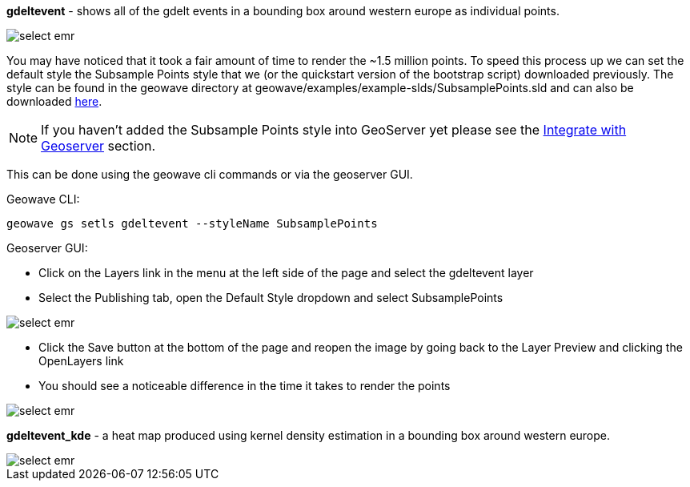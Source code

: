 [[quickstart-guide-decimate]]
<<<

*gdeltevent* - shows all of the gdelt events in a bounding box around western europe as individual points.

image::interacting-cluster-6.png[scaledwidth="100%",alt="select emr"]

You may have noticed that it took a fair amount of time to render the ~1.5 million points. To speed this process up we 
can set the default style the Subsample Points style that we (or the quickstart version of the bootstrap script) 
downloaded previously. The style can be found in the geowave directory at geowave/examples/example-slds/SubsamplePoints.sld 
and can also be downloaded http://s3.amazonaws.com/geowave/latest/scripts/emr/quickstart/SubsamplePoints.sld[here].

[NOTE]
====
If you haven't added the Subsample Points style into GeoServer yet please see the <<integrate-with-geoserver,Integrate with Geoserver>> section. 
====

This can be done using the geowave cli commands or via the geoserver GUI.

Geowave CLI:

[source, bash]
----
geowave gs setls gdeltevent --styleName SubsamplePoints
----

Geoserver GUI:

- Click on the Layers link in the menu at the left side of the page and select the gdeltevent layer
- Select the Publishing tab, open the Default Style dropdown and select SubsamplePoints

image::interacting-cluster-8.png[scaledwidth="100%",alt="select emr"]

- Click the Save button at the bottom of the page and reopen the image by going back to the Layer Preview and clicking 
the OpenLayers link
- You should see a noticeable difference in the time it takes to render the points

image::interacting-cluster-9.png[scaledwidth="100%",alt="select emr"]

*gdeltevent_kde* - a heat map produced using kernel density estimation in a bounding box around western europe.

image::interacting-cluster-7.png[scaledwidth="100%",alt="select emr"]
